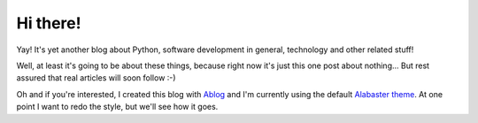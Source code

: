 
Hi there!
=========

.. post:: Aug 07, 2016
   :author: Michal Bultrowicz
   :tags: Python

Yay! It's yet another blog about Python, software development in general,
technology and other related stuff!

Well, at least it's going to be about these things, because right now it's
just this one post about nothing... But rest assured that real articles will
soon follow :-) 

Oh and if you're interested, I created this blog with
`Ablog <http://ablog.readthedocs.io/>`_ and I'm currently using the default
`Alabaster theme <https://github.com/bitprophet/alabaster>`_.
At one point I want to redo the style, but we'll see how it goes.
